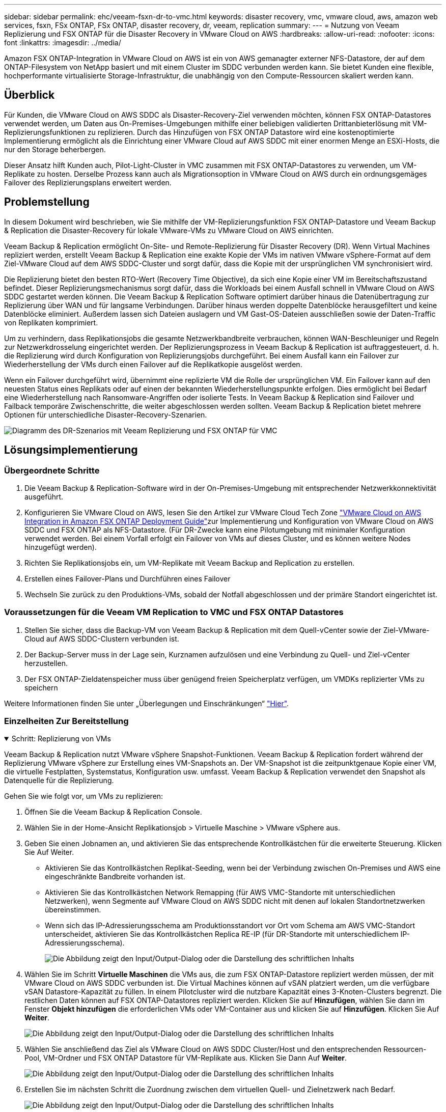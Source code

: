 ---
sidebar: sidebar 
permalink: ehc/veeam-fsxn-dr-to-vmc.html 
keywords: disaster recovery, vmc, vmware cloud, aws, amazon web services, fsxn, FSx ONTAP, FSx ONTAP, disaster recovery, dr, veeam, replication 
summary:  
---
= Nutzung von Veeam Replizierung und FSX ONTAP für die Disaster Recovery in VMware Cloud on AWS
:hardbreaks:
:allow-uri-read: 
:nofooter: 
:icons: font
:linkattrs: 
:imagesdir: ../media/


[role="lead"]
Amazon FSX ONTAP-Integration in VMware Cloud on AWS ist ein von AWS gemanagter externer NFS-Datastore, der auf dem ONTAP-Filesystem von NetApp basiert und mit einem Cluster im SDDC verbunden werden kann. Sie bietet Kunden eine flexible, hochperformante virtualisierte Storage-Infrastruktur, die unabhängig von den Compute-Ressourcen skaliert werden kann.



== Überblick

Für Kunden, die VMware Cloud on AWS SDDC als Disaster-Recovery-Ziel verwenden möchten, können FSX ONTAP-Datastores verwendet werden, um Daten aus On-Premises-Umgebungen mithilfe einer beliebigen validierten Drittanbieterlösung mit VM-Replizierungsfunktionen zu replizieren. Durch das Hinzufügen von FSX ONTAP Datastore wird eine kostenoptimierte Implementierung ermöglicht als die Einrichtung einer VMware Cloud auf AWS SDDC mit einer enormen Menge an ESXi-Hosts, die nur den Storage beherbergen.

Dieser Ansatz hilft Kunden auch, Pilot-Light-Cluster in VMC zusammen mit FSX ONTAP-Datastores zu verwenden, um VM-Replikate zu hosten. Derselbe Prozess kann auch als Migrationsoption in VMware Cloud on AWS durch ein ordnungsgemäges Failover des Replizierungsplans erweitert werden.



== Problemstellung

In diesem Dokument wird beschrieben, wie Sie mithilfe der VM-Replizierungsfunktion FSX ONTAP-Datastore und Veeam Backup & Replication die Disaster-Recovery für lokale VMware-VMs zu VMware Cloud on AWS einrichten.

Veeam Backup & Replication ermöglicht On-Site- und Remote-Replizierung für Disaster Recovery (DR). Wenn Virtual Machines repliziert werden, erstellt Veeam Backup & Replication eine exakte Kopie der VMs im nativen VMware vSphere-Format auf dem Ziel-VMware Cloud auf dem AWS SDDC-Cluster und sorgt dafür, dass die Kopie mit der ursprünglichen VM synchronisiert wird.

Die Replizierung bietet den besten RTO-Wert (Recovery Time Objective), da sich eine Kopie einer VM im Bereitschaftszustand befindet.  Dieser Replizierungsmechanismus sorgt dafür, dass die Workloads bei einem Ausfall schnell in VMware Cloud on AWS SDDC gestartet werden können. Die Veeam Backup & Replication Software optimiert darüber hinaus die Datenübertragung zur Replizierung über WAN und für langsame Verbindungen. Darüber hinaus werden doppelte Datenblöcke herausgefiltert und keine Datenblöcke eliminiert. Außerdem lassen sich Dateien auslagern und VM Gast-OS-Dateien ausschließen sowie der Daten-Traffic von Replikaten komprimiert.

Um zu verhindern, dass Replikationsjobs die gesamte Netzwerkbandbreite verbrauchen, können WAN-Beschleuniger und Regeln zur Netzwerkdrosselung eingerichtet werden. Der Replizierungsprozess in Veeam Backup & Replication ist auftraggesteuert, d. h. die Replizierung wird durch Konfiguration von Replizierungsjobs durchgeführt. Bei einem Ausfall kann ein Failover zur Wiederherstellung der VMs durch einen Failover auf die Replikatkopie ausgelöst werden.

Wenn ein Failover durchgeführt wird, übernimmt eine replizierte VM die Rolle der ursprünglichen VM. Ein Failover kann auf den neuesten Status eines Replikats oder auf einen der bekannten Wiederherstellungspunkte erfolgen. Dies ermöglicht bei Bedarf eine Wiederherstellung nach Ransomware-Angriffen oder isolierte Tests. In Veeam Backup & Replication sind Failover und Failback temporäre Zwischenschritte, die weiter abgeschlossen werden sollten. Veeam Backup & Replication bietet mehrere Optionen für unterschiedliche Disaster-Recovery-Szenarien.

image:dr-veeam-fsx-image1.png["Diagramm des DR-Szenarios mit Veeam Replizierung und FSX ONTAP für VMC"]



== Lösungsimplementierung



=== Übergeordnete Schritte

. Die Veeam Backup & Replication-Software wird in der On-Premises-Umgebung mit entsprechender Netzwerkkonnektivität ausgeführt.
. Konfigurieren Sie VMware Cloud on AWS, lesen Sie den Artikel  zur VMware Cloud Tech Zone link:https://vmc.techzone.vmware.com/fsx-guide["VMware Cloud on AWS Integration in Amazon FSX ONTAP Deployment Guide"]zur Implementierung und Konfiguration von VMware Cloud on AWS SDDC und FSX ONTAP als NFS-Datastore. (Für DR-Zwecke kann eine Pilotumgebung mit minimaler Konfiguration verwendet werden. Bei einem Vorfall erfolgt ein Failover von VMs auf dieses Cluster, und es können weitere Nodes hinzugefügt werden).
. Richten Sie Replikationsjobs ein, um VM-Replikate mit Veeam Backup and Replication zu erstellen.
. Erstellen eines Failover-Plans und Durchführen eines Failover
. Wechseln Sie zurück zu den Produktions-VMs, sobald der Notfall abgeschlossen und der primäre Standort eingerichtet ist.




=== Voraussetzungen für die Veeam VM Replication to VMC und FSX ONTAP Datastores

. Stellen Sie sicher, dass die Backup-VM von Veeam Backup & Replication mit dem Quell-vCenter sowie der Ziel-VMware-Cloud auf AWS SDDC-Clustern verbunden ist.
. Der Backup-Server muss in der Lage sein, Kurznamen aufzulösen und eine Verbindung zu Quell- und Ziel-vCenter herzustellen.
. Der FSX ONTAP-Zieldatenspeicher muss über genügend freien Speicherplatz verfügen, um VMDKs replizierter VMs zu speichern


Weitere Informationen finden Sie unter „Überlegungen und Einschränkungen“ link:https://helpcenter.veeam.com/docs/backup/vsphere/replica_limitations.html?ver=120["Hier"].



=== Einzelheiten Zur Bereitstellung

.Schritt: Replizierung von VMs
[%collapsible%open]
====
Veeam Backup & Replication nutzt VMware vSphere Snapshot-Funktionen. Veeam Backup & Replication fordert während der Replizierung VMware vSphere zur Erstellung eines VM-Snapshots an. Der VM-Snapshot ist die zeitpunktgenaue Kopie einer VM, die virtuelle Festplatten, Systemstatus, Konfiguration usw. umfasst. Veeam Backup & Replication verwendet den Snapshot als Datenquelle für die Replizierung.

Gehen Sie wie folgt vor, um VMs zu replizieren:

. Öffnen Sie die Veeam Backup & Replication Console.
. Wählen Sie in der Home-Ansicht Replikationsjob > Virtuelle Maschine > VMware vSphere aus.
. Geben Sie einen Jobnamen an, und aktivieren Sie das entsprechende Kontrollkästchen für die erweiterte Steuerung. Klicken Sie Auf Weiter.
+
** Aktivieren Sie das Kontrollkästchen Replikat-Seeding, wenn bei der Verbindung zwischen On-Premises und AWS eine eingeschränkte Bandbreite vorhanden ist.
** Aktivieren Sie das Kontrollkästchen Network Remapping (für AWS VMC-Standorte mit unterschiedlichen Netzwerken), wenn Segmente auf VMware Cloud on AWS SDDC nicht mit denen auf lokalen Standortnetzwerken übereinstimmen.
** Wenn sich das IP-Adressierungsschema am Produktionsstandort vor Ort vom Schema am AWS VMC-Standort unterscheidet, aktivieren Sie das Kontrollkästchen Replica RE-IP (für DR-Standorte mit unterschiedlichem IP-Adressierungsschema).
+
image:dr-veeam-fsx-image2.png["Die Abbildung zeigt den Input/Output-Dialog oder die Darstellung des schriftlichen Inhalts"]



. Wählen Sie im Schritt *Virtuelle Maschinen* die VMs aus, die zum FSX ONTAP-Datastore repliziert werden müssen, der mit VMware Cloud on AWS SDDC verbunden ist. Die Virtual Machines können auf vSAN platziert werden, um die verfügbare vSAN Datastore-Kapazität zu füllen. In einem Pilotcluster wird die nutzbare Kapazität eines 3-Knoten-Clusters begrenzt. Die restlichen Daten können auf FSX ONTAP-Datastores repliziert werden. Klicken Sie auf *Hinzufügen*, wählen Sie dann im Fenster *Objekt hinzufügen* die erforderlichen VMs oder VM-Container aus und klicken Sie auf *Hinzufügen*. Klicken Sie Auf *Weiter*.
+
image:dr-veeam-fsx-image3.png["Die Abbildung zeigt den Input/Output-Dialog oder die Darstellung des schriftlichen Inhalts"]

. Wählen Sie anschließend das Ziel als VMware Cloud on AWS SDDC Cluster/Host und den entsprechenden Ressourcen-Pool, VM-Ordner und FSX ONTAP Datastore für VM-Replikate aus. Klicken Sie Dann Auf *Weiter*.
+
image:dr-veeam-fsx-image4.png["Die Abbildung zeigt den Input/Output-Dialog oder die Darstellung des schriftlichen Inhalts"]

. Erstellen Sie im nächsten Schritt die Zuordnung zwischen dem virtuellen Quell- und Zielnetzwerk nach Bedarf.
+
image:dr-veeam-fsx-image5.png["Die Abbildung zeigt den Input/Output-Dialog oder die Darstellung des schriftlichen Inhalts"]

. Geben Sie im Schritt *Job-Einstellungen* das Backup-Repository an, in dem Metadaten für VM-Replikate, Aufbewahrungsrichtlinien usw. gespeichert werden.
. Aktualisieren Sie die Proxy-Server *Source* und *Target* im Schritt *Data Transfer* und lassen Sie die Option *Automatic* (Standard) und halten Sie die Option *Direct* ausgewählt und klicken Sie auf *Next*.
. Wählen Sie im Schritt *Gastverarbeitung* die Option *anwendungsorientierte Verarbeitung aktivieren* nach Bedarf aus. Klicken Sie Auf *Weiter*.
+
image:dr-veeam-fsx-image6.png["Die Abbildung zeigt den Input/Output-Dialog oder die Darstellung des schriftlichen Inhalts"]

. Wählen Sie den Replikationszeitplan aus, um den Replikationsjob regelmäßig auszuführen.
. Überprüfen Sie im Schritt *Zusammenfassung* des Assistenten die Details des Replikationsjobs. Um den Job direkt nach dem Schließen des Assistenten zu starten, aktivieren Sie das Kontrollkästchen *Job ausführen, wenn ich auf Fertig stellen klicke*, andernfalls lassen Sie das Kontrollkästchen deaktiviert. Klicken Sie dann auf *Fertig stellen*, um den Assistenten zu schließen.
+
image:dr-veeam-fsx-image7.png["Die Abbildung zeigt den Input/Output-Dialog oder die Darstellung des schriftlichen Inhalts"]



Sobald der Replikationsjob gestartet wurde, werden die VMs mit dem angegebenen Suffix auf dem Ziel-VMC SDDC-Cluster/Host gefüllt.

image:dr-veeam-fsx-image8.png["Die Abbildung zeigt den Input/Output-Dialog oder die Darstellung des schriftlichen Inhalts"]

Weitere Informationen zur Veeam-Replizierung finden Sie unter link:https://helpcenter.veeam.com/docs/backup/vsphere/replication_process.html?ver=120["Funktionsweise Der Replikation"].

====
.Schritt 2: Erstellen eines Failover-Plans
[%collapsible%open]
====
Erstellen Sie nach Abschluss der ersten Replikation oder des Seeding den Failover-Plan. Mithilfe des Failover-Plans können Sie ein Failover für abhängige VMs einzeln oder als Gruppe automatisch durchführen. Der Failover-Plan ist das Modell für die Reihenfolge, in der die VMs verarbeitet werden, einschließlich der Boot-Verzögerungen. Der Failover-Plan trägt außerdem dazu bei, sicherzustellen, dass kritische abhängige VMs bereits laufen.

Um den Plan zu erstellen, navigieren Sie zum neuen Unterabschnitt „Replikate“, und wählen Sie „Failover-Plan“ aus. Wählen Sie die entsprechenden VMs aus. Veeam Backup & Replication sucht nach den nächstgelegenen Wiederherstellungspunkten zu diesem Zeitpunkt und verwendet diese, um VM-Replikate zu starten.


NOTE: Der Failover-Plan kann nur hinzugefügt werden, wenn die erste Replikation abgeschlossen ist und sich die VM-Replikate im Bereitschaftszustand befinden.


NOTE: Es können maximal 10 VMs gleichzeitig gestartet werden, wenn ein Failover-Plan ausgeführt wird.


NOTE: Während des Failover-Prozesses werden die Quell-VMs nicht ausgeschaltet.

Um den *Failover Plan* zu erstellen, gehen Sie wie folgt vor:

. Wählen Sie in der Home-Ansicht *Failover-Plan > VMware vSphere* aus.
. Geben Sie als Nächstes einen Namen und eine Beschreibung für den Plan ein. Pre- und Post-Failover-Skript können bei Bedarf hinzugefügt werden. Führen Sie beispielsweise ein Skript aus, um die VMs vor dem Starten der replizierten VMs herunterzufahren.
+
image:dr-veeam-fsx-image9.png["Die Abbildung zeigt den Input/Output-Dialog oder die Darstellung des schriftlichen Inhalts"]

. Fügen Sie die VMs zum Plan hinzu und ändern Sie die VM-Startreihenfolge und die Boot-Verzögerungen, um die Applikationsabhängigkeiten zu erfüllen.
+
image:dr-veeam-fsx-image10.png["Die Abbildung zeigt den Input/Output-Dialog oder die Darstellung des schriftlichen Inhalts"]



Weitere Informationen zum Erstellen von Replikationsjobs finden Sie unter link:https://helpcenter.veeam.com/docs/backup/vsphere/replica_job.html?ver=120["Erstellen Von Replikationsjobs"].

====
.Schritt 3: Führen Sie den Failover-Plan aus
[%collapsible%open]
====
Bei einem Failover wird die Quell-VM am Produktionsstandort auf ihr Replikat am Disaster-Recovery-Standort umgeschaltet. Im Rahmen des Failover-Prozesses stellt Veeam Backup & Replication das VM-Replikat zum erforderlichen Wiederherstellungspunkt wieder her und verschiebt alle I/O-Aktivitäten von der Quell-VM auf das Replikat. Replikate können nicht nur im Notfall verwendet werden, sondern auch DR-Übungen simulieren. Während der Failover-Simulation bleibt die Quell-VM aktiv. Sobald alle erforderlichen Tests durchgeführt wurden, können Sie das Failover rückgängig machen und zum normalen Betrieb zurückkehren.


NOTE: Stellen Sie sicher, dass eine Netzwerksegmentierung vorhanden ist, um IP-Konflikte während des DR-Bohrvorgangs zu vermeiden.

Um den Failover Plan zu starten, klicken Sie einfach auf die Registerkarte *Failover Plans* und klicken Sie mit der rechten Maustaste auf den Failover Plan. Wählen Sie *Start*. Dabei wird ein Failover mit den neuesten Wiederherstellungspunkten der VM-Replikate durchgeführt. Um ein Failover zu bestimmten Wiederherstellungspunkten von VM-Replikaten durchzuführen, wählen Sie *Start to* aus.

image:dr-veeam-fsx-image11.png["Die Abbildung zeigt den Input/Output-Dialog oder die Darstellung des schriftlichen Inhalts"]

image:dr-veeam-fsx-image12.png["Die Abbildung zeigt den Input/Output-Dialog oder die Darstellung des schriftlichen Inhalts"]

Der Status der VM-Replikate ändert sich von „bereit“ zu „Failover“, und die VMs werden auf dem Ziel VMware Cloud auf dem AWS SDDC-Cluster/Host gestartet.

image:dr-veeam-fsx-image13.png["Die Abbildung zeigt den Input/Output-Dialog oder die Darstellung des schriftlichen Inhalts"]

Sobald der Failover abgeschlossen ist, ändert sich der Status der VMs in „Failover“.

image:dr-veeam-fsx-image14.png["Die Abbildung zeigt den Input/Output-Dialog oder die Darstellung des schriftlichen Inhalts"]


NOTE: Veeam Backup & Replication hält alle Replikationsaktivitäten für die Quell-VM an, bis das Replikat in den Bereitschaftszustand zurückkehrt.

Ausführliche Informationen zu Failover-Plänen finden Sie unter link:https://helpcenter.veeam.com/docs/backup/vsphere/failover_plan.html?ver=120["Failover-Pläne"].

====
.Schritt 4: Failback zum Produktionsstandort
[%collapsible%open]
====
Wenn der Failover-Plan ausgeführt wird, gilt er als Zwischenschritt und muss basierend auf den Anforderungen abgeschlossen werden. Folgende Optionen stehen zur Verfügung:

* *Failback zur Produktion* - Wechseln Sie zurück zur ursprünglichen VM und übertragen Sie alle Änderungen, die während des VM-Replikats auf die ursprüngliche VM ausgeführt wurden.



NOTE: Wenn Sie ein Failback durchführen, werden die Änderungen nur übertragen, aber nicht veröffentlicht. Wählen Sie *commit Failback* (sobald bestätigt wurde, dass die ursprüngliche VM wie erwartet funktioniert) oder *Undo Failback*, um zum VM-Replikat zurückzukehren, wenn die ursprüngliche VM nicht wie erwartet funktioniert.

* *Rückgängigmachen des Failover* - Wechseln Sie zurück zur ursprünglichen VM und verwerfen Sie alle Änderungen, die während der Ausführung am VM-Replikat vorgenommen wurden.
* *Permanent Failover* - Wechseln Sie dauerhaft von der ursprünglichen VM auf ein VM-Replikat und verwenden Sie dieses Replikat als ursprüngliche VM.


In dieser Demo wurde „Failback zur Produktion“ gewählt. Failback auf die ursprüngliche VM wurde während des Zielschritts des Assistenten ausgewählt und das Kontrollkästchen „VM nach der Wiederherstellung einschalten“ war aktiviert.

image:dr-veeam-fsx-image15.png["Die Abbildung zeigt den Input/Output-Dialog oder die Darstellung des schriftlichen Inhalts"]

image:dr-veeam-fsx-image16.png["Die Abbildung zeigt den Input/Output-Dialog oder die Darstellung des schriftlichen Inhalts"]

Failback-Commit ist eine der Möglichkeiten, den Failback-Vorgang abzuschließen. Wenn Failback durchgeführt wird, wird bestätigt, dass die an die zurückgeschickte VM (die Produktions-VM) gesendeten Änderungen wie erwartet funktionieren. Nach dem Commit-Vorgang setzt Veeam Backup & Replication die Replizierungsaktivitäten für die Produktions-VM fort.

Detaillierte Informationen zum Failback-Prozess finden Sie in der Veeam-Dokumentation für link:https://helpcenter.veeam.com/docs/backup/vsphere/failover_failback.html?ver=120["Failover und Failback für die Replikation"].

image:dr-veeam-fsx-image17.png["Die Abbildung zeigt den Input/Output-Dialog oder die Darstellung des schriftlichen Inhalts"]

image:dr-veeam-fsx-image18.png["Die Abbildung zeigt den Input/Output-Dialog oder die Darstellung des schriftlichen Inhalts"]

Nach einem erfolgreichen Failback zur Produktion werden die VMs alle auf den ursprünglichen Produktionsstandort zurückgestellt.

image:dr-veeam-fsx-image19.png["Die Abbildung zeigt den Input/Output-Dialog oder die Darstellung des schriftlichen Inhalts"]

====


== Schlussfolgerung

Mit der FSX ONTAP Datastore-Funktion kann Veeam oder jedes beliebige validierte Drittanbieter-Tool eine kostengünstige DR-Lösung mit Pilot Light-Cluster bereitstellen, ohne eine große Anzahl von Hosts im Cluster einzurichten, nur um die VM-Replikatkopie aufzunehmen. Dies bietet eine leistungsstarke Lösung für einen individuellen Disaster-Recovery-Plan und ermöglicht zudem die interne Wiederverwendung vorhandener Backup-Produkte zur Erfüllung der DR-Anforderungen. Auf diese Weise ist eine Cloud-basierte Disaster Recovery durch das Beenden von DR-Datacentern vor Ort möglich. Failover lässt sich als geplanter Failover oder Failover mit einem Mausklick durchführen, wenn ein Notfall eintritt, und es wird entschieden, den DR-Standort zu aktivieren.

Wenn Sie mehr über diesen Prozess erfahren möchten, folgen Sie bitte dem detaillierten Video zum Rundgang.

video::15fed205-8614-4ef7-b2d0-b061015e925a[panopto,width=Video walkthrough of the solution]
